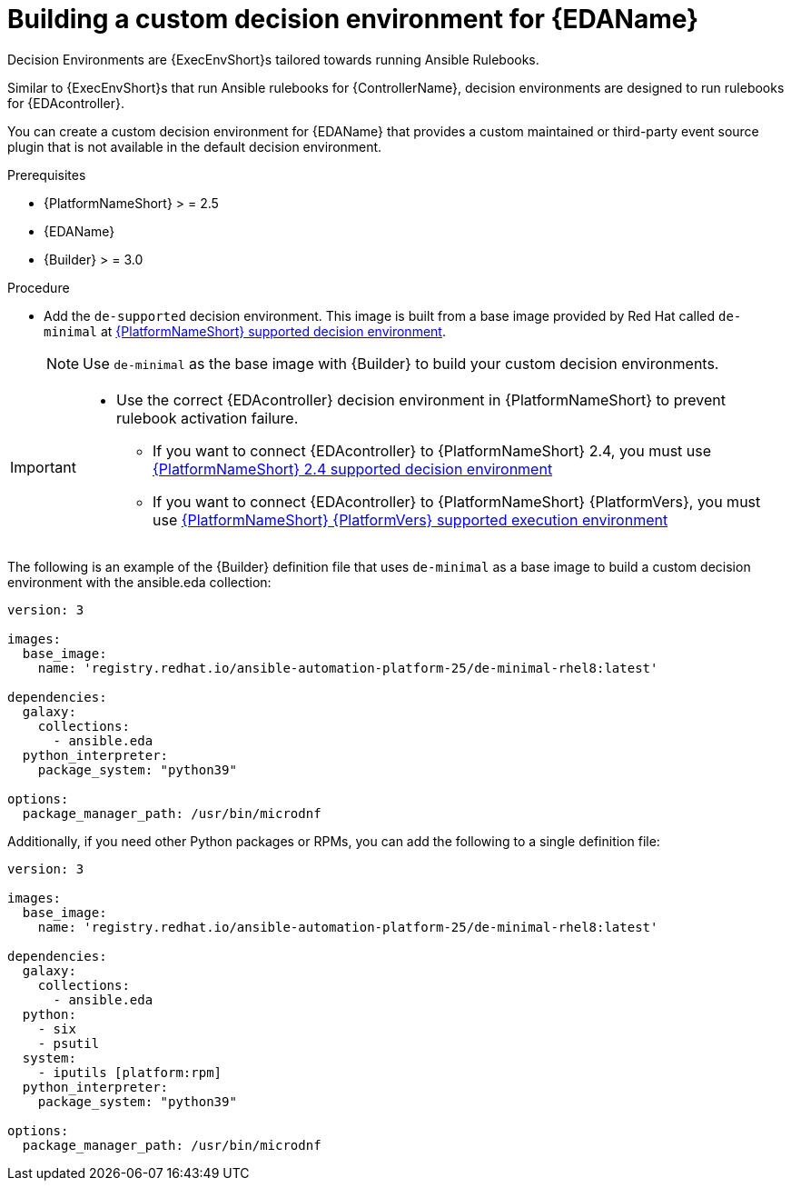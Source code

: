[id="eda-build-a-custom-decision-environment"]

= Building a custom decision environment for {EDAName}

Decision Environments are {ExecEnvShort}s tailored towards running Ansible Rulebooks.

Similar to {ExecEnvShort}s that run Ansible rulebooks for {ControllerName}, decision environments are designed to run rulebooks for {EDAcontroller}.

You can create a custom decision environment for {EDAName} that provides a custom maintained or third-party event source plugin that is not available in the default decision environment.

.Prerequisites

* {PlatformNameShort} > = 2.5
* {EDAName}
* {Builder} > = 3.0

.Procedure

* Add the `de-supported` decision environment. 
This image is built from a base image provided by Red Hat called `de-minimal` at link:https://catalog.redhat.com/software/containers/ansible-automation-platform-25/de-supported-rhel9/650a5674ad524b664b693729[{PlatformNameShort} supported decision environment].

+
[NOTE]
====
Use `de-minimal` as the base image with {Builder} to build your custom decision environments.
====

[IMPORTANT]
====
* Use the correct {EDAcontroller} decision environment in {PlatformNameShort} to prevent rulebook activation failure.

** If you want to connect {EDAcontroller} to {PlatformNameShort} 2.4, you must use link:https://catalog.redhat.com/software/containers/ansible-automation-platform-24/de-supported-rhel9/6449642e3993031ccdf4cf19[{PlatformNameShort} 2.4 supported decision environment]
** If you want to connect {EDAcontroller} to {PlatformNameShort} {PlatformVers}, you must use link:https://catalog.redhat.com/software/containers/ansible-automation-platform-25/de-supported-rhel9/650a5674ad524b664b693729[{PlatformNameShort} {PlatformVers} supported execution environment]
====

The following is an example of the {Builder} definition file that uses `de-minimal` as a base image to build a custom decision environment with the ansible.eda collection:
-----
version: 3

images:
  base_image:
    name: 'registry.redhat.io/ansible-automation-platform-25/de-minimal-rhel8:latest'

dependencies:
  galaxy:
    collections:
      - ansible.eda
  python_interpreter:
    package_system: "python39"

options:
  package_manager_path: /usr/bin/microdnf
-----

Additionally, if you need other Python packages or RPMs, you can add the following to a single definition file:
-----
version: 3

images:
  base_image:
    name: 'registry.redhat.io/ansible-automation-platform-25/de-minimal-rhel8:latest'

dependencies:
  galaxy:
    collections:
      - ansible.eda
  python:
    - six
    - psutil
  system:
    - iputils [platform:rpm]
  python_interpreter:
    package_system: "python39"

options:
  package_manager_path: /usr/bin/microdnf
-----
